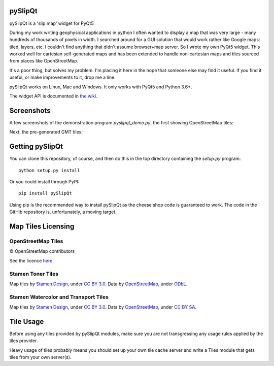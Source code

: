 .. image:: pySlipQt/examples/graphics/pyslipqt_logo.png

pySlipQt
========

pySlipQt is a 'slip map' widget for PyQt5.

During my work writing geophysical applications in python I often wanted to
display a map that was very large - many hundreds of thousands of pixels in
width.  I searched around for a GUI solution that would work rather like Google
maps: tiled, layers, etc.  I couldn't find anything that didn't assume
browser+map server.  So I wrote my own PyQt5 widget.  This worked well for
cartesian self-generated maps and has been extended to handle non-cartesian
maps and tiles sourced from places like OpenStreetMap.

It's a poor thing, but solves my problem.  I'm placing it here in the hope that
someone else may find it useful.  If you find it useful, or make improvements
to it, drop me a line.

pySlipQt works on Linux, Mac and Windows.  It only works with PyQt5 and
Python 3.6+.

The widget API is documented in
`the wiki <https://github.com/rzzzwilson/pySlipQt/wiki/The-pySlipQt-API>`_.

Screenshots
===========

A few screenshots of the demonstration program *pyslipqt_demo.py*, the first
showing OpenStreetMap tiles:

.. image:: pySlipQt/examples/graphics/pyslip_demo_osm.png

Next, the pre-generated GMT tiles:

.. image:: pySlipQt/examples/graphics/pyslip_demo_gmt.png

Getting pySlipQt
================

You can clone this repository, of course, and then do this in the top directory
containing the *setup.py* program:

::

    python setup.py install

Or you could install through PyPI:

::

    pip install pySlipQt

Using pip is the recommended way to install pySlipQt as the cheese shop code
is guaranteed to work.  The code in the GitHib repository is, unfortunately,
a moving target.

Map Tiles Licensing
===================

OpenStreetMap Tiles
-------------------

© OpenStreetMap contributors

See the licence `here <http://www.openstreetmap.org/copyright>`_.

Stamen Toner Tiles
------------------

Map tiles by `Stamen Design <http://stamen.com/>`_, under
`CC BY 3.0 <http://creativecommons.org/licenses/by/3.0>`_.  Data by
`OpenStreetMap <http://openstreetmap.org>`_, under
`ODbL <http://www.openstreetmap.org/copyright>`_.

Stamen Watercolor and Transport Tiles
-------------------------------------

Map tiles by `Stamen Design <http://stamen.com/>`_, under
`CC BY 3.0 <http://creativecommons.org/licenses/by/3.0>`_.  Data by
`OpenStreetMap <http://openstreetmap.org>`_, under
`CC BY SA <http://creativecommons.org/licenses/by-sa/3.0>`_.

Tile Usage
==========

Before using any tiles provided by pySlipQt modules, make sure you are not
transgressing any usage rules applied by the tiles provider.

Heavy usage of tiles probably means you should set up your own tile cache
server and write a Tiles module that gets tiles from your own server(s).
